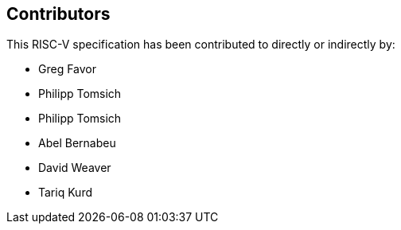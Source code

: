 == Contributors

This RISC-V specification has been contributed to directly or indirectly by:

[%hardbreaks]
* Greg Favor
* Philipp Tomsich
* Philipp Tomsich
* Abel Bernabeu
* David Weaver
* Tariq Kurd
